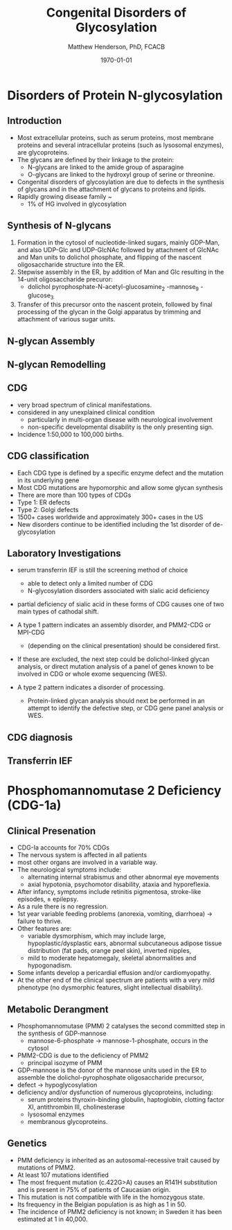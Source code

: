 #+TITLE: Congenital Disorders of Glycosylation
#+AUTHOR: Matthew Henderson, PhD, FCACB
#+DATE: \today

:PROPERTIES:
#+DRAWERS: PROPERTIES
#+LaTeX_CLASS: beamer
#+LaTeX_CLASS_OPTIONS: [presentation, smaller]
#+BEAMER_THEME: Hannover
#+BEAMER_COLOR_THEME: whale
#+COLUMNS: %40ITEM %10BEAMER_env(Env) %9BEAMER_envargs(Env Args) %4BEAMER_col(Col) %10BEAMER_extra(Extra)
#+OPTIONS: H:2 toc:nil ^:t
#+PROPERTY: header-args:R :session *R*
#+PROPERTY: header-args :cache no
#+PROPERTY: header-args :tangle yes
#+STARTUP: beamer
#+STARTUP: overview
#+STARTUP: indent
# #+BEAMER_HEADER: \subtitle{Part 1: Maple Syrup Urine Diseas}
#+BEAMER_HEADER: \institute[NSO]{Newborn Screening Ontario | The University of Ottawa}
#+BEAMER_HEADER: \titlegraphic{\includegraphics[height=1cm,keepaspectratio]{../logos/NSO_logo.pdf}\includegraphics[height=1cm,keepaspectratio]{../logos/cheo-logo.png} \includegraphics[height=1cm,keepaspectratio]{../logos/UOlogoBW.eps}}
#+latex_header: \hypersetup{colorlinks,linkcolor=white,urlcolor=blue}
#+LaTeX_header: \usepackage{textpos}
#+LaTeX_header: \usepackage{textgreek}
#+LaTeX_header: \usepackage[version=4]{mhchem}
#+LaTeX_header: \usepackage{chemfig}
#+LaTeX_header: \usepackage{siunitx}
#+LaTeX_header: \usepackage{gensymb}
#+LaTex_HEADER: \usepackage[usenames,dvipsnames]{xcolor}
#+LaTeX_HEADER: \usepackage[T1]{fontenc}
#+LaTeX_HEADER: \usepackage{lmodern}
#+LaTeX_HEADER: \usepackage{verbatim}
#+LaTeX_HEADER: \usepackage{tikz}
#+LaTeX_HEADER: \usepackage{wasysym}
#+LaTeX_HEADER: \usetikzlibrary{shapes.geometric,arrows,decorations.pathmorphing,backgrounds,positioning,fit,petri}
:END:

#+BEGIN_EXPORT LaTeX
%\logo{\includegraphics[width=1cm,height=1cm,keepaspectratio]{../logos/NSO_logo_small.pdf}~%
%    \includegraphics[width=1cm,height=1cm,keepaspectratio]{../logos/UOlogoBW.eps}%
%}

\vspace{220pt}
\beamertemplatenavigationsymbolsempty
\setbeamertemplate{caption}[numbered]
\setbeamerfont{caption}{size=\tiny}
% \addtobeamertemplate{frametitle}{}{%
% \begin{textblock*}{100mm}(.85\textwidth,-1cm)
% \includegraphics[height=1cm,width=2cm]{cat}
% \end{textblock*}}
#+END_EXPORT 

* Disorders of Protein N-glycosylation

** Introduction
- Most extracellular proteins, such as serum proteins, most membrane proteins and several intracellular proteins (such as lysosomal enzymes), are glycoproteins.
- The glycans are defined by their linkage to the protein:
  - N-glycans are linked to the amide group of asparagine
  - O-glycans are linked to the hydroxyl group of serine or
    threonine.

- Congenital disorders of glycosylation are due to defects in the
  synthesis of glycans and in the attachment of glycans to proteins
  and lipids.
- Rapidly growing disease family ~ 
  - 1% of HG involved in glycosylation
** Synthesis of N-glycans
1) Formation in the cytosol of nucleotide-linked sugars, mainly
   GDP-Man, and also UDP-Glc and UDP-GlcNAc followed by attachment of
   GlcNAc and Man units to dolichol phosphate, and flipping of the
   nascent oligosaccharide structure into the ER.
2) Stepwise assembly in the ER, by addition of Man and Glc resulting
   in the 14-unit oligosaccharide precuror:
   - dolichol pyrophosphate-N-acetyl-glucosamine_2 -mannose_9 -glucose_3
3) Transfer of this precursor onto the nascent protein, followed by
   final processing of the glycan in the Golgi apparatus by trimming
   and attachment of various sugar units.

** N-glycan Assembly
#+CAPTION[]:N-glycan assembly
#+NAME: fig:ngassembly
#+ATTR_LaTeX: :width 0.9\textwidth
[[file:./figures/ngassembly.png]]

** N-glycan Remodelling
#+CAPTION[]:N-glycan remodelling
#+NAME: fig:ngremodel
#+ATTR_LaTeX: :width 0.9\textwidth
[[file:./figures/ngremodel.png]]

** CDG
- very broad spectrum of clinical manifestations.
- considered in any unexplained clinical condition
  - particularly in multi-organ disease with neurological involvement
  - non-specific developmental disability is the only presenting sign.
- Incidence 1:50,000 to 100,000 births.

** CDG classification
- Each CDG type is defined by a specific enzyme defect and the mutation in its underlying gene
- Most CDG mutations are hypomorphic and allow some glycan synthesis
- There are more than 100 types of CDGs
- Type 1: ER defects
- Type 2: Golgi defects
- 1500+ cases worldwide and approximately 300+ cases in the US
- New disorders continue to be identified including the 1st disorder of de-glycosylation


** Laboratory Investigations
- serum transferrin IEF is still the screening method of choice
  - able to detect only a limited number of CDG
  - N-glycosylation disorders associated with sialic acid deficiency

- partial deficiency of sialic acid in these forms of CDG causes one
  of two main types of cathodal shift.

- A type 1 pattern indicates an assembly disorder, and PMM2-CDG or MPI-CDG
  - (depending on the clinical presentation) should be considered first.

- If these are excluded, the next step could be dolichol-linked glycan
  analysis, or direct mutation analysis of a panel of genes known to
  be involved in CDG or whole exome sequencing (WES).

- A type 2 pattern indicates a disorder of processing.
  - Protein-linked glycan analysis should next be performed in an
    attempt to identify the defective step, or CDG gene panel analysis or WES.

** CDG diagnosis

#+CAPTION[]:CDG diagnosis
#+NAME: fig:cdg_diag
#+ATTR_LaTeX: :width 0.9\textwidth
[[file:./figures/cdg_diag.png]]


** Transferrin IEF

#+CAPTION[]:Transferrin IEF
#+NAME: fig:tief
#+ATTR_LaTeX: :width 0.9\textwidth
[[file:./figures/transferrin_ief.png]]



* Phosphomannomutase 2 Deficiency (CDG-1a)

** Clinical Presenation
- CDG-Ia accounts for 70% CDGs
- The nervous system is affected in all patients
- most other organs are involved in a variable way.
- The neurological symptoms include:
  - alternating internal strabismus and other abnormal eye movements
  - axial hypotonia, psychomotor disability, ataxia and hyporeflexia.
- After infancy, symptoms include retinitis pigmentosa, stroke-like episodes, \pm epilepsy.
- As a rule there is no regression.
- 1st year variable feeding problems (anorexia, vomiting, diarrhoea) \to failure to thrive.
- Other features are:
  - variable dysmorphism, which may include large,
    hypoplastic/dysplastic ears, abnormal subcutaneous adipose tissue
    distribution (fat pads, orange peel skin), inverted nipples,
  - mild to moderate hepatomegaly, skeletal abnormalities and hypogonadism.
- Some infants develop a pericardial effusion and/or cardiomyopathy.
- At the other end of the clinical spectrum are patients with a very
  mild phenotype (no dysmorphic features, slight intellectual
  disability). 

** Metabolic Derangment
- Phosphomannomutase (PMM) 2 catalyses the second committed step in the synthesis of GDP-mannose
  - mannose-6-phosphate \to mannose-1-phosphate, occurs in the cytosol
- PMM2-CDG is due to the deficiency of PMM2
  - principal isozyme of PMM
- GDP-mannose is the donor of the mannose units used in the ER to assemble the dolichol-pyrophosphate oligosaccharide precursor,
- defect \to hypoglycosylation
- deficiency and/or dysfunction of numerous glycoproteins, including:
  - serum proteins thyroxin-binding globulin, haptoglobin, clotting factor XI, antithrombin III, cholinesterase
  - lysosomal enzymes
  - membranous glycoproteins.


** Genetics
- PMM deficiency is inherited as an autosomal-recessive trait caused by mutations of PMM2.
- At least 107 mutations identified
- The most frequent mutation (c.422G>A) causes an R141H substitution and is present in 75% of patients of Caucasian origin.
- This mutation is not compatible with life in the homozygous state.
- Its frequency in the Belgian population is as high as 1 in 50.
- The incidence of PMM2 deficiency is not known; in Sweden it has been estimated at 1 in 40,000.
